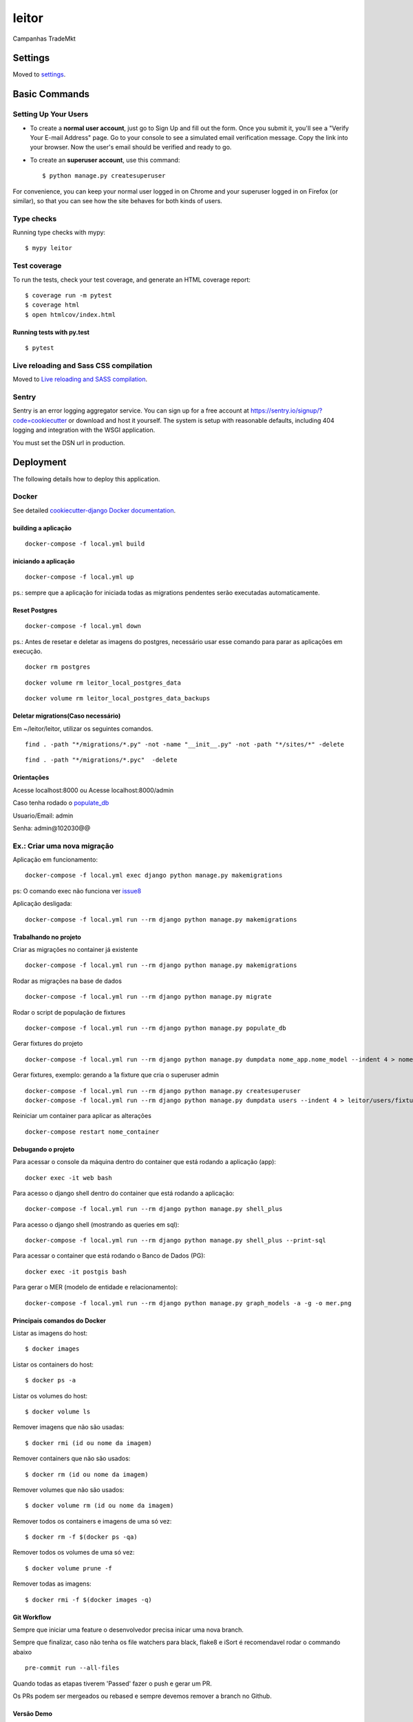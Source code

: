 leitor
====================

Campanhas TradeMkt

.. image:: https://img.shields.io/badge/built%20with-Cookiecutter%20Django-ff69b4.svg?logo=cookiecutter
     :target: https://github.com/pydanny/cookiecutter-django/
     :alt: Built with Cookiecutter Django
.. image:: https://img.shields.io/badge/code%20style-black-000000.svg
     :target: https://github.com/ambv/black
     :alt: Black code style


Settings
--------

Moved to settings_.

.. _settings: http://cookiecutter-django.readthedocs.io/en/latest/settings.html

Basic Commands
--------------

Setting Up Your Users
^^^^^^^^^^^^^^^^^^^^^

* To create a **normal user account**, just go to Sign Up and fill out the form. Once you submit it, you'll see a "Verify Your E-mail Address" page. Go to your console to see a simulated email verification message. Copy the link into your browser. Now the user's email should be verified and ready to go.

* To create an **superuser account**, use this command::

    $ python manage.py createsuperuser

For convenience, you can keep your normal user logged in on Chrome and your superuser logged in on Firefox (or similar), so that you can see how the site behaves for both kinds of users.

Type checks
^^^^^^^^^^^

Running type checks with mypy:

::

  $ mypy leitor

Test coverage
^^^^^^^^^^^^^

To run the tests, check your test coverage, and generate an HTML coverage report::

    $ coverage run -m pytest
    $ coverage html
    $ open htmlcov/index.html

Running tests with py.test
~~~~~~~~~~~~~~~~~~~~~~~~~~

::

  $ pytest

Live reloading and Sass CSS compilation
^^^^^^^^^^^^^^^^^^^^^^^^^^^^^^^^^^^^^^^

Moved to `Live reloading and SASS compilation`_.

.. _`Live reloading and SASS compilation`: http://cookiecutter-django.readthedocs.io/en/latest/live-reloading-and-sass-compilation.html





Sentry
^^^^^^

Sentry is an error logging aggregator service. You can sign up for a free account at  https://sentry.io/signup/?code=cookiecutter  or download and host it yourself.
The system is setup with reasonable defaults, including 404 logging and integration with the WSGI application.

You must set the DSN url in production.


Deployment
----------

The following details how to deploy this application.



Docker
^^^^^^

See detailed `cookiecutter-django Docker documentation`_.

.. _`cookiecutter-django Docker documentation`: http://cookiecutter-django.readthedocs.io/en/latest/deployment-with-docker.html

building a aplicação
~~~~~~~~~~~~~~~~~~~~

::

    docker-compose -f local.yml build

iniciando a aplicação
~~~~~~~~~~~~~~~~~~~~~

::

    docker-compose -f local.yml up

ps.: sempre que a aplicação for iniciada todas as migrations pendentes
serão executadas automaticamente.


Reset Postgres
~~~~~~~~~~~~~~~~~~~~~

::

    docker-compose -f local.yml down

ps.: Antes de resetar e deletar as imagens do postgres, necessário usar esse comando
para parar as aplicações em execução.

::

    docker rm postgres



::

    docker volume rm leitor_local_postgres_data



::

    docker volume rm leitor_local_postgres_data_backups

Deletar migrations(Caso necessário)
~~~~~~~~~~~~~~~~~~~~~

Em ~/leitor/leitor, utilizar os seguintes comandos.

::

    find . -path "*/migrations/*.py" -not -name "__init__.py" -not -path "*/sites/*" -delete


::

    find . -path "*/migrations/*.pyc"  -delete


Orientações
~~~~~~~~~~~

Acesse localhost:8000 ou  Acesse localhost:8000/admin

Caso tenha rodado o populate_db_

Usuario/Email: admin

Senha: admin@102030@@


Ex.: Criar uma nova migração
^^^^^^^^^^^^^^^^^^^^^^^^^^^^

Aplicação em funcionamento:

::

    docker-compose -f local.yml exec django python manage.py makemigrations

ps: O comando exec não funciona ver issue8_

.. _issue8: https://github.com/Clint-Tecnologia/leitor/issues/8

Aplicação desligada:

::

    docker-compose -f local.yml run --rm django python manage.py makemigrations

Trabalhando no projeto
~~~~~~~~~~~~~~~~~~~~~~

Criar as migrações no container já existente

::

    docker-compose -f local.yml run --rm django python manage.py makemigrations

Rodar as migrações na base de dados

::

    docker-compose -f local.yml run --rm django python manage.py migrate

.. _populate_db:

Rodar o script de população de fixtures

::

    docker-compose -f local.yml run --rm django python manage.py populate_db

Gerar fixtures do projeto

::

    docker-compose -f local.yml run --rm django python manage.py dumpdata nome_app.nome_model --indent 4 > nome_app/fixtures/numero_nome_model.json

Gerar fixtures, exemplo: gerando a 1a fixture que cria o superuser admin

::

    docker-compose -f local.yml run --rm django python manage.py createsuperuser
    docker-compose -f local.yml run --rm django python manage.py dumpdata users --indent 4 > leitor/users/fixtures/01_user.json

Reiniciar um container para aplicar as alterações

::

    docker-compose restart nome_container

Debugando o projeto
~~~~~~~~~~~~~~~~~~~

Para acessar o console da máquina dentro do container que está rodando a
aplicação (app):

::

    docker exec -it web bash

Para acesso o django shell dentro do container que está rodando a
aplicação:

::

    docker-compose -f local.yml run --rm django python manage.py shell_plus

Para acesso o django shell (mostrando as queries em sql):

::

    docker-compose -f local.yml run --rm django python manage.py shell_plus --print-sql

Para acessar o container que está rodando o Banco de Dados (PG):

::

    docker exec -it postgis bash

Para gerar o MER (modelo de entidade e relacionamento):

::

    docker-compose -f local.yml run --rm django python manage.py graph_models -a -g -o mer.png

Principais comandos do Docker
~~~~~~~~~~~~~~~~~~~~~~~~~~~~~

Listar as imagens do host:

::

    $ docker images

Listar os containers do host:

::

    $ docker ps -a

Listar os volumes do host:

::

    $ docker volume ls

Remover imagens que não são usadas:

::

    $ docker rmi (id ou nome da imagem)

Remover containers que não são usados:

::

    $ docker rm (id ou nome da imagem)

Remover volumes que não são usados:

::

    $ docker volume rm (id ou nome da imagem)

Remover todos os containers e imagens de uma só vez:

::

    $ docker rm -f $(docker ps -qa)

Remover todos os volumes de uma só vez:

::

    $ docker volume prune -f

Remover todas as imagens:

::

    $ docker rmi -f $(docker images -q)


Git Workflow
~~~~~~~~~~~~

Sempre que iniciar uma feature o desenvolvedor precisa inicar uma nova branch.

Sempre que finalizar, caso não tenha os file watchers para black, flake8 e iSort é recomendavel rodar o commando abaixo


::

    pre-commit run --all-files

Quando todas as etapas tiverem 'Passed' fazer o push e gerar um PR.

Os PRs podem ser mergeados ou rebased e sempre devemos remover a branch no Github.



Versão Demo
~~~~~~~~~~~~

Deve-se criar um grupo de usuários chamado Demo e inserir nele os usuários de demonstração
O número limite de tentativas de leituras é configurado ná variável MAX_ATTEMPTS do config/settings/base.py
